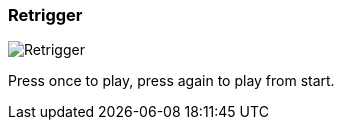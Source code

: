 ifdef::pdf-theme[[[inspector-column-trigger-mode-retrigger,Retrigger]]]
ifndef::pdf-theme[[[inspector-column-trigger-mode-retrigger,Retrigger image:generated/screenshots/elements/inspector/column/trigger-mode/retrigger.png[width=50]]]]
=== Retrigger

image:generated/screenshots/elements/inspector/column/trigger-mode/retrigger.png[Retrigger, role="related thumb right"]

Press once to play, press again to play from start.


